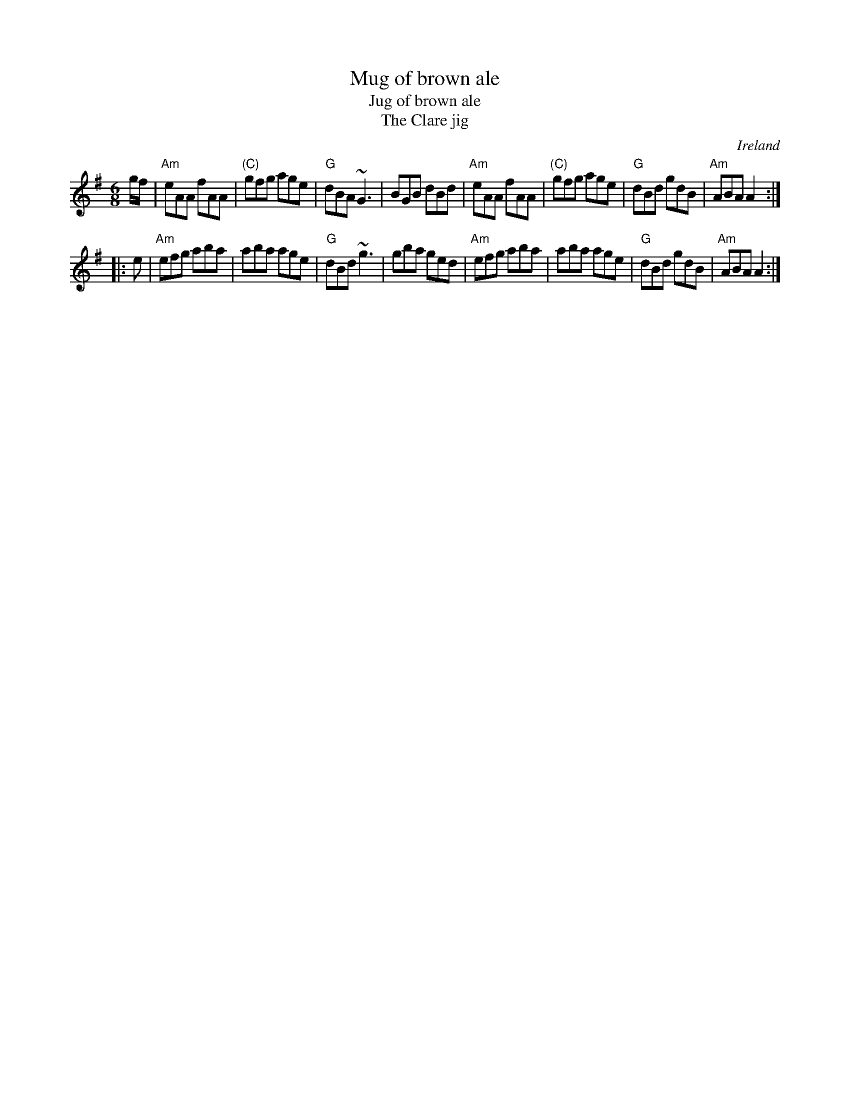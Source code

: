 X:746
T:Mug of brown ale
T:Jug of brown ale
T:The Clare jig
R:Jig
O:Ireland
B:Roche 1 n128
B:Kerr's First p39- different
B:Music from Ireland Vol. 3
S:My arrangement from various sources
Z:Transcription, arrangement, chords:Mike Long
M:6/8
L:1/8
K:G
g/f/|\
"Am"eAA fAA|"(C)"gfg age|"G"dBA ~G3|BGB dBd|\
"Am"eAA fAA|"(C)"gfg age|"G"dBd gdB|"Am"ABA A2:|
|:e|\
"Am"efg aba|aba age|"G"dBd ~g3|gba ged|\
"Am"efg aba|aba age|"G"dBd gdB|"Am"ABA A2:|
